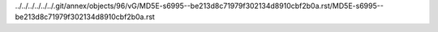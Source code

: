 ../../../../../../.git/annex/objects/96/vG/MD5E-s6995--be213d8c71979f302134d8910cbf2b0a.rst/MD5E-s6995--be213d8c71979f302134d8910cbf2b0a.rst